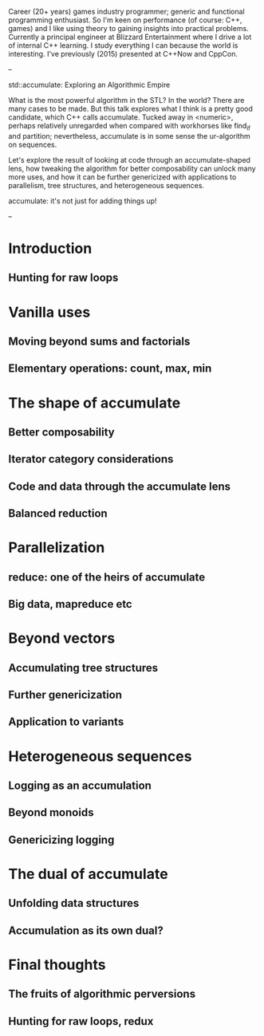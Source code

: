 Career (20+ years) games industry programmer; generic and functional programming
enthusiast. So I'm keen on performance (of course: C++, games) and I like using
theory to gaining insights into practical problems. Currently a principal
engineer at Blizzard Entertainment where I drive a lot of internal C++ learning.
I study everything I can because the world is interesting. I've previously
(2015) presented at C++Now and CppCon.

--

std::accumulate: Exploring an Algorithmic Empire

What is the most powerful algorithm in the STL? In the world? There are many
cases to be made. But this talk explores what I think is a pretty good
candidate, which C++ calls accumulate. Tucked away in <numeric>, perhaps
relatively unregarded when compared with workhorses like find_if and partition;
nevertheless, accumulate is in some sense the ur-algorithm on sequences.

Let's explore the result of looking at code through an accumulate-shaped lens,
how tweaking the algorithm for better composability can unlock many more uses,
and how it can be further genericized with applications to parallelism, tree
structures, and heterogeneous sequences.

accumulate: it's not just for adding things up!

--

* Introduction
** Hunting for raw loops

* Vanilla uses
** Moving beyond sums and factorials
** Elementary operations: count, max, min

* The shape of accumulate
** Better composability
** Iterator category considerations
** Code and data through the accumulate lens
** Balanced reduction

* Parallelization
** reduce: one of the heirs of accumulate
** Big data, mapreduce etc

* Beyond vectors
** Accumulating tree structures
** Further genericization
** Application to variants

* Heterogeneous sequences
** Logging as an accumulation
** Beyond monoids
** Genericizing logging

* The dual of accumulate
** Unfolding data structures
** Accumulation as its own dual?

* Final thoughts
** The fruits of algorithmic perversions
** Hunting for raw loops, redux
